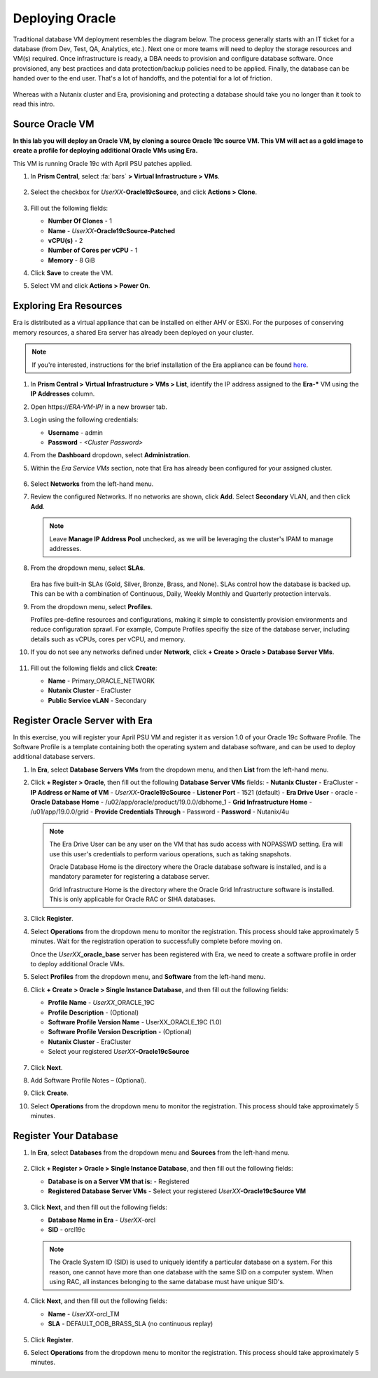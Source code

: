 .. _deploy_oracle:

-----------------
Deploying Oracle
-----------------

Traditional database VM deployment resembles the diagram below. The process generally starts with an IT ticket for a database (from Dev, Test, QA, Analytics, etc.). Next one or more teams will need to deploy the storage resources and VM(s) required. Once infrastructure is ready, a DBA needs to provision and configure database software. Once provisioned, any best practices and data protection/backup policies need to be applied. Finally, the database can be handed over to the end user. That's a lot of handoffs, and the potential for a lot of friction.

.. figure:: images/0.png

Whereas with a Nutanix cluster and Era, provisioning and protecting a database should take you no longer than it took to read this intro.

Source Oracle VM
++++++++++++++++++++++

**In this lab you will deploy an Oracle VM, by cloning a source Oracle 19c source VM. This VM will act as a gold image to create a profile for deploying additional Oracle VMs using Era.**

This VM is running Oracle 19c with April PSU patches applied.

#. In **Prism Central**, select :fa:`bars` **> Virtual Infrastructure > VMs**.

   .. figure:: images/1.png

#. Select the checkbox for *UserXX*\ **-Oracle19cSource**, and click **Actions > Clone**.

   .. figure:: images/1b.png

#. Fill out the following fields:

   - **Number Of Clones** - 1
   - **Name** - *UserXX*\ **-Oracle19cSource-Patched**
   - **vCPU(s)** - 2
   - **Number of Cores per vCPU** - 1
   - **Memory** - 8 GiB

#. Click **Save** to create the VM.

#. Select VM and click **Actions > Power On**.

Exploring Era Resources
+++++++++++++++++++++++

Era is distributed as a virtual appliance that can be installed on either AHV or ESXi. For the purposes of conserving memory resources, a shared Era server has already been deployed on your cluster.

.. note::

   If you're interested, instructions for the brief installation of the Era appliance can be found `here <https://portal.nutanix.com/#/page/docs/details?targetId=Nutanix-Era-User-Guide-v12:era-era-installing-on-ahv-t.html>`_.

#. In **Prism Central > Virtual Infrastructure > VMs > List**, identify the IP address assigned to the **Era-\*** VM using the **IP Addresses** column.

#. Open \https://*ERA-VM-IP*/ in a new browser tab.

#. Login using the following credentials:

   - **Username** - admin
   - **Password** - *<Cluster Password>*

#. From the **Dashboard** dropdown, select **Administration**.

#. Within the *Era Service VMs* section, note that Era has already been configured for your assigned cluster.

   .. figure:: images/6.png

#. Select **Networks** from the left-hand menu.

#. Review the configured Networks. If no networks are shown, click **Add**. Select **Secondary** VLAN, and then click **Add**.

   .. note::

      Leave **Manage IP Address Pool** unchecked, as we will be leveraging the cluster's IPAM to manage addresses.

   .. figure:: images/era_networks_001.png

#. From the dropdown menu, select **SLAs**.

   .. figure:: images/7a.png

   Era has five built-in SLAs (Gold, Silver, Bronze, Brass, and None). SLAs control how the database is backed up. This can be with a combination of Continuous, Daily, Weekly Monthly and Quarterly protection intervals.

#. From the dropdown menu, select **Profiles**.

   Profiles pre-define resources and configurations, making it simple to consistently provision environments and reduce configuration sprawl. For example, Compute Profiles specifiy the size of the database server, including details such as vCPUs, cores per vCPU, and memory.

#. If you do not see any networks defined under **Network**, click **+ Create > Oracle > Database Server VMs**.

   .. figure:: images/8.png

#. Fill out the following fields and click **Create**:

   - **Name** - Primary_ORACLE_NETWORK
   - **Nutanix Cluster** - EraCluster
   - **Public Service vLAN** - Secondary

   .. figure:: images/9.png

Register Oracle Server with Era
+++++++++++++++++++++++++++++++

In this exercise, you will register your April PSU VM and register it as version 1.0 of your Oracle 19c Software Profile. The Software Profile is a template containing both the operating system and database software, and can be used to deploy additional database servers.

#. In **Era**, select **Database Servers VMs** from the dropdown menu, and then **List** from the left-hand menu.

#. Click **+ Register > Oracle**, then fill out the following **Database Server VMs** fields:
   - **Nutanix Cluster** - EraCluster
   - **IP Address or Name of VM** - *UserXX*\ **-Oracle19cSource**
   - **Listener Port** - 1521 (default)
   - **Era Drive User** - oracle
   - **Oracle Database Home** - /u02/app/oracle/product/19.0.0/dbhome_1
   - **Grid Infrastructure Home** - /u01/app/19.0.0/grid
   - **Provide Credentials Through** - Password
   - **Password** - Nutanix/4u

   .. note::

      The Era Drive User can be any user on the VM that has sudo access with NOPASSWD setting. Era will use this user's credentials to perform various operations, such as taking snapshots.

      Oracle Database Home is the directory where the Oracle database software is installed, and is a mandatory parameter for registering a database server.

      Grid Infrastructure Home is the directory where the Oracle Grid Infrastructure software is installed. This is only applicable for Oracle RAC or SIHA databases.

   .. figure:: images/2.png

#. Click **Register**.

#. Select **Operations** from the dropdown menu to monitor the registration. This process should take approximately 5 minutes. Wait for the registration operation to successfully complete before moving on.

   Once the *UserXX*\ **_oracle_base** server has been registered with Era, we need to create a software profile in order to deploy additional Oracle VMs.

#. Select **Profiles** from the dropdown menu, and **Software** from the left-hand menu.

#. Click **+ Create > Oracle > Single Instance Database**, and then fill out the following fields:

   - **Profile Name** - *UserXX*\ _ORACLE_19C
   - **Profile Description** - (Optional)
   - **Software Profile Version Name** - UserXX_ORACLE_19C (1.0)
   - **Software Profile Version Description** - (Optional)
   - **Nutanix Cluster** - EraCluster
   - Select your registered *UserXX*\ **-Oracle19cSource**

   .. figure:: images/3.png

#. Click **Next**.

#. Add Software Profile Notes – (Optional).

#. Click **Create**.

#. Select **Operations** from the dropdown menu to monitor the registration. This process should take approximately 5 minutes.

Register Your Database
++++++++++++++++++++++

#. In **Era**, select **Databases** from the dropdown menu and **Sources** from the left-hand menu.

   .. figure:: images/11.png

#. Click **+ Register > Oracle > Single Instance Database**, and then fill out the following fields:

   - **Database is on a Server VM that is:** - Registered
   - **Registered Database Server VMs** - Select your registered *UserXX*\ **-Oracle19cSource VM**

   .. figure:: images/12.png

#. Click **Next**, and then fill out the following fields:

   - **Database Name in Era** - *UserXX*\ -orcl
   - **SID** - orcl19c

   .. note::

     The Oracle System ID (SID) is used to uniquely identify a particular database on a system. For this reason, one cannot have more than one database with the same SID on a computer system. When using RAC, all instances belonging to the same database must have unique SID's.

   .. figure:: images/13.png

#. Click **Next**, and then fill out the following fields:

   - **Name** - *UserXX*\ -orcl_TM
   - **SLA** - DEFAULT_OOB_BRASS_SLA (no continuous replay)

   .. figure:: images/14.png

#. Click **Register**.

#. Select **Operations** from the dropdown menu to monitor the registration. This process should take approximately 5 minutes.
